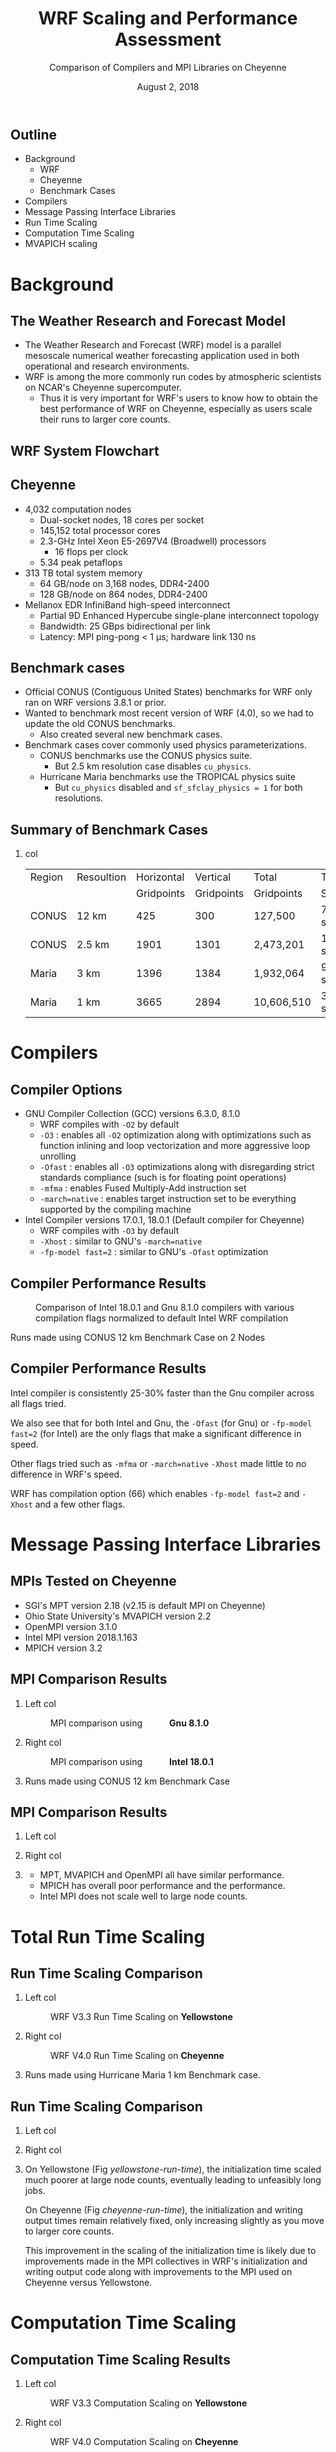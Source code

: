 # -*- org-latex-packages-alist: (("" "lmodern" t) ("" "svg" nil) ("" "caption" nil)); -*-
#+title: WRF Scaling and Performance Assessment
#+subtitle: Comparison of Compilers and MPI Libraries on Cheyenne
#+date: August 2, 2018
#+author: Akira Kyle
#+email: akyle@cmu.edu
#+property: header-args :results raw drawer :exports results :eval never-export
#+options: H:2 toc:nil author:nil
#+latex_header: \author[Kyle]{Akira Kyle\inst{1}, Davide Del Vento \inst{2},
#+latex_header: Brian Vanderwende \inst{2}, Negin Sobhani \inst{2}, Dixit Patel \inst{3}}
#+latex_header: \graphicspath{{./figs/}{./imgs/}{./obipy-resources/}}
#+latex_header: \titlegraphic{\begin{picture}(0,0) \put(320,-125){\makebox(0,0)[rt]{
#+latex_header: \includegraphics[width=0.28\linewidth]{Updated-SIParCS-logo.png}
#+latex_header: \includegraphics[width=0.28\linewidth]{NSF_4-Color_vector_Logo.pdf}}}
#+latex_header: \end{picture}}
#+latex_header: \institute[NCAR]{
#+latex_header: \inst{1}\raisebox{-.4\height}{\includegraphics[width=0.4\linewidth]{CMU_Logo_Horiz_Red.pdf}}\and
#+latex_header: \inst{2}\raisebox{-0.8\height}{\includegraphics[width=0.38\linewidth]{my-ncar-logo.pdf}}\and
#+latex_header: \inst{3}\raisebox{-.7\height}{\includegraphics[width=0.46\linewidth]{boulder-one-line.png}}}
#+latex_header: \renewcommand{\figurename}{Fig.}
#+latex_header: \captionsetup{format=hang}
#+startup: beamer
#+latex_class: beamer
#+beamer_theme: metropolis
# #+beamer_theme: Pittsburgh
# \usecolortheme[snowy]{owl}
# #+beamer_color_theme: owl

#+latex: \addtobeamertemplate{frametitle}{}{
#+latex: \begin{tikzpicture}[remember picture, overlay]
#+latex: \node [shift={(11cm,-0.5cm)}]  at (current page.north west){
#+latex: \includegraphics[height=0.9cm]{my-ncar-logo-white.pdf}
#+latex: };
#+latex: \end{tikzpicture}}

** Outline
- Background
  - WRF
  - Cheyenne
  - Benchmark Cases
- Compilers
- Message Passing Interface Libraries
- Run Time Scaling
- Computation Time Scaling
- MVAPICH scaling

* Background
** The Weather Research and Forecast Model
#+ATTR_BEAMER: :overlay <+->
- The Weather Research and Forecast (WRF) model is a parallel mesoscale
  numerical weather forecasting application used in both operational and
  research environments.
- WRF is among the more commonly run codes by atmospheric scientists on NCAR's
  Cheyenne supercomputer.
  - Thus it is very important for WRF's users to know how to obtain the best
    performance of WRF on Cheyenne, especially as users scale their runs to
    larger core counts.

** WRF System Flowchart
#+ATTR_LATEX: :width 0.8\linewidth
[[./imgs/WRF_flow_chart-ARW_v4.png]]

** Cheyenne
#+ATTR_BEAMER: :overlay <+->
- 4,032 computation nodes
 	- Dual-socket nodes, 18 cores per socket
    - 145,152 total processor cores
  - 2.3-GHz Intel Xeon E5-2697V4 (Broadwell) processors
    - 16 flops per clock
  - 5.34 peak petaflops
- 313 TB total system memory
  - 64 GB/node on 3,168 nodes, DDR4-2400
  - 128 GB/node on 864 nodes, DDR4-2400
- Mellanox EDR InfiniBand high-speed interconnect
  - Partial 9D Enhanced Hypercube single-plane interconnect topology
  - Bandwidth: 25 GBps bidirectional per link
  - Latency: MPI ping-pong < 1 µs; hardware link 130 ns

** Benchmark cases
#+ATTR_BEAMER: :overlay <+->
- Official CONUS (Contiguous United States) benchmarks for WRF
  only ran on WRF versions 3.8.1 or prior.
- Wanted to benchmark most recent version of WRF (4.0), so we had to update the
  old CONUS benchmarks.
  - Also created several new benchmark cases.
- Benchmark cases cover commonly used physics parameterizations.
  - CONUS benchmarks use the CONUS physics suite.
    - But 2.5 km resolution case disables ~cu_physics~.
  - Hurricane Maria benchmarks use the TROPICAL physics suite
    - But ~cu_physics~ disabled and ~sf_sfclay_physics = 1~ for both
      resolutions.

** Summary of Benchmark Cases
*** col
  :PROPERTIES:
  :BEAMER_col: 1.1
  :END:
\footnotesize
#+attr_latex: :align |l||r|r|r|r|r|r|
| Region | Resoultion | Horizontal |   Vertical | Total      | Time    | Run   |
|        |            | Gridpoints | Gridpoints | Gridpoints | Step    | Time  |
|--------+------------+------------+------------+------------+---------+-------|
| CONUS  | 12 km      |        425 |        300 | 127,500    | 72 secs | 6 hrs |
| CONUS  | 2.5 km     |       1901 |       1301 | 2,473,201  | 15 secs | 6 hrs |
| Maria  | 3 km       |       1396 |       1384 | 1,932,064  | 9 secs  | 3 hrs |
| Maria  | 1 km       |       3665 |       2894 | 10,606,510 | 3 secs  | 1 hrs |

* Compilers
** Compiler Options
#+ATTR_BEAMER: :overlay <+->
- GNU Compiler Collection (GCC) versions 6.3.0, 8.1.0
  - WRF compiles with ~-O2~ by default
  - ~-O3~ : enables all ~-O2~ optimization along with optimizations such as
    function inlining and loop vectorization and more aggressive loop unrolling
  - ~-Ofast~ : enables all ~-O3~ optimizations along with disregarding strict
    standards compliance (such is for floating point operations)
  - ~-mfma~ : enables Fused Multiply-Add instruction set
  - ~-march=native~ : enables target instruction set to be everything
    supported by the compiling machine
- Intel Compiler versions 17.0.1, 18.0.1 (Default compiler for Cheyenne)
  - WRF compiles with ~-O3~ by default
  - ~-Xhost~ : similar to GNU's ~-march=native~
  - ~-fp-model fast=2~ : similar to GNU's ~-Ofast~ optimization

** Compiler Performance Results
\setlength{\abovecaptionskip}{-0.1cm}
\vspace{-0.6cm}
#+caption: Comparison of Intel 18.0.1 and Gnu 8.1.0 compilers with various compilation flags normalized to default Intel WRF compilation
#+attr_latex: :width 0.80\linewidth
[[file:./figs/new_conus12km_bar_compiler_fig.svg]]

\footnotesize
\vspace{-0.6cm}
#+begin_center
Runs made using CONUS 12 km Benchmark Case on 2 Nodes
#+end_center

** Compiler Performance Results
\vspace{-0.6cm}
#+attr_latex: :width 0.80\linewidth
[[file:./figs/new_conus12km_bar_compiler_fig.svg]]

\vspace{-0.4cm}
#+begin_overprint
#+BEAMER: \onslide<+>
Intel compiler is consistently 25-30% faster than the Gnu compiler across all
flags tried.

#+BEAMER: \onslide<+>
We also see that for both Intel and Gnu, the ~-Ofast~ (for Gnu) or ~-fp-model
fast=2~ (for Intel) are the only flags that make a significant difference in
speed.

#+BEAMER: \onslide<+>
Other flags tried such as ~-mfma~ or ~-march=native~ ~-Xhost~ made little to no
difference in WRF's speed.

#+BEAMER: \onslide<+>
WRF has compilation option (66) which enables ~-fp-model fast=2~ and ~-Xhost~
and a few other flags.
#+end_overprint

* Message Passing Interface Libraries
** MPIs Tested on Cheyenne
#+ATTR_BEAMER: :overlay <+->
- SGI's MPT version 2.18 (v2.15 is default MPI on Cheyenne)
- Ohio State University's MVAPICH version 2.2
- OpenMPI version 3.1.0
- Intel MPI version 2018.1.163
- MPICH version 3.2

** MPI Comparison Results
*** Left col
  :PROPERTIES:
  :BEAMER_col: 0.56
  :END:
\vspace{-0.2cm}
#+caption: MPI comparison using \hspace{1cm} *Gnu 8.1.0*
#+attr_latex: :width 1.0\linewidth
[[file:./figs/new_conus12km_gnu_mpi.svg]]

*** Right col
  :PROPERTIES:
  :BEAMER_col: 0.56
  :END:
\vspace{-0.2cm}
#+caption: MPI comparison using \hspace{1cm} *Intel 18.0.1*
#+attr_latex: :width 1.0\linewidth
[[file:./figs/new_conus12km_intel_mpi.svg]]

*** 
  :PROPERTIES:
  :ignoreheading:
  :END:
\footnotesize
\vspace{-0.9cm}
#+begin_center
Runs made using CONUS 12 km Benchmark Case
#+end_center

** MPI Comparison Results
*** Left col
  :PROPERTIES:
  :BEAMER_col: 0.56
  :END:
\vspace{-0.095cm}
#+attr_latex: :width 1.0\linewidth
[[file:./figs/new_conus12km_gnu_mpi.svg]]

*** Right col
  :PROPERTIES:
  :BEAMER_col: 0.56
  :END:
\vspace{-0.095cm}
#+attr_latex: :width 1.0\linewidth
[[file:./figs/new_conus12km_intel_mpi.svg]]

*** 
  :PROPERTIES:
  :ignoreheading:
  :END:

\vspace{-0.6cm}
#+ATTR_BEAMER: :overlay <+->
- MPT, MVAPICH and OpenMPI all have similar performance.
- MPICH has overall poor performance and the performance.
- Intel MPI does not scale well to large node counts.

* Total Run Time Scaling
** Run Time Scaling Comparison
*** Left col
  :PROPERTIES:
  :BEAMER_col: 0.53
  :END:
\vspace{-.5cm}
#+caption: WRF V3.3 Run Time Scaling on *Yellowstone*
#+name: yellowstone-run-time
#+attr_latex: :width 1.0\linewidth
[[file:./imgs/timingdav.png]]

*** Right col
  :PROPERTIES:
  :BEAMER_col: 0.55
  :END:
\setlength{\abovecaptionskip}{-0.15cm}
\vspace{-.5cm}
#+caption: WRF V4.0 Run Time Scaling on *Cheyenne*
#+name: cheyenne-run-time
#+attr_latex: :width 1.0\linewidth
[[file:./figs/maria1km_runtime.svg]]

*** 
  :PROPERTIES:
  :ignoreheading:
  :END:
\footnotesize
\vspace{-1.0cm}
#+begin_center
Runs made using Hurricane Maria 1 km Benchmark case.
#+end_center

** Run Time Scaling Comparison
*** Left col
  :PROPERTIES:
  :BEAMER_col: 0.53
  :END:
\vspace{-.785cm}
#+attr_latex: :width 1.0\linewidth
[[file:./imgs/timingdav.png]]

*** Right col
  :PROPERTIES:
  :BEAMER_col: 0.55
  :END:
\vspace{-.395cm}
#+attr_latex: :width 1.0\linewidth
[[file:./figs/maria1km_runtime.svg]]

*** 
  :PROPERTIES:
  :ignoreheading:
  :END:

\vspace{-0.8cm}
#+begin_overprint
#+BEAMER: \onslide<+>
On Yellowstone (Fig [[yellowstone-run-time]]), the initialization time scaled much
poorer at large node counts, eventually leading to unfeasibly long jobs.

#+BEAMER: \onslide<+>
On Cheyenne (Fig [[cheyenne-run-time]]), the initialization and writing output times
remain relatively fixed, only increasing slightly as you move to larger core
counts.

#+BEAMER: \onslide<+>
\small
This improvement in the scaling of the initialization time is likely due to
improvements made in the MPI collectives in WRF's initialization and writing
output code along with improvements to the MPI used on Cheyenne versus
Yellowstone.
#+end_overprint

* Computation Time Scaling
** Computation Time Scaling Results
*** Left col
  :PROPERTIES:
  :BEAMER_col: 0.53
  :END:
\vspace{-0.9cm}
#+caption: WRF V3.3 Computation Scaling on *Yellowstone*
#+name: yellowstone-scaling
#+attr_latex: :width 1.0\linewidth
[[file:./imgs/scalingideppresdav.png]]

*** Right col
  :PROPERTIES:
  :BEAMER_col: 0.58
  :END:
\vspace{-0.9cm}
#+caption: WRF V4.0 Computation \hspace{.5cm} Scaling on *Cheyenne*
#+name: cheyenne-scaling
#+attr_latex: :width 1.0\linewidth
[[file:./figs/cases.svg]]

** Computation Time Scaling Results
*** Left col
  :PROPERTIES:
  :BEAMER_col: 0.53
  :END:
\vspace{-0.47cm}
#+attr_latex: :width 1.0\linewidth
[[file:./imgs/scalingideppresdav.png]]

*** Right col
  :PROPERTIES:
  :BEAMER_col: 0.58
  :END:
\vspace{-0.47cm}
#+attr_latex: :width 1.0\linewidth
[[file:./figs/cases.svg]]

*** 
  :PROPERTIES:
  :ignoreheading:
  :END:

*** 
  :PROPERTIES:
  :BEAMER_col: 1.1
  :END:

\vspace{-0.65cm}
#+begin_overprint
\small
\linespread{1.0}
\setlength{\itemsep}{0cm}
\setlength{\parskip}{0cm}

#+BEAMER: \onslide<+>
Large number of gridpoints per core region:\vspace{-.2cm}
- On both Yellowstone (Fig [[yellowstone-scaling]]) and Cheyenne
  (Fig [[cheyenne-scaling]]) WRF experiences linear *strong scaling*\vspace{-.2cm}
- Increasing number of cores will proportionately decrease
  computation time while the same number of total core-hours will be used for
  computation

#+BEAMER: \onslide<+>
Small number of gridpoints per core region:\vspace{-.2cm}
- On Yellowstone (Fig [[yellowstone-scaling]]), WRF departs from linear strong
  scaling\vspace{-.2cm}
  - Runs in this region would use more core-hours to run the
    same simulation than if they had been run on fewer cores
  - MPI communication dominates the actual time spent in
    computation

#+BEAMER: \onslide<+>
Small number of gridpoints per core region:\vspace{-.2cm}
- On Cheyenne (Fig [[cheyenne-scaling]]), WRF doesn't significantly depart from
  linear strong scaling
  - Likely due to improvements in WRF's MPI code along and a better network
    interconnect on Cheyenne than Yellowstone

#+BEAMER: \onslide<+>
Starting with V4.0, WRF refuses to run with a minimum patch size of less than 10
grid points in either direction
- Prevents users from running with fewer than 100 gridpoints per core where WRF
  computation would be very MPI bound

#+BEAMER: \onslide<+>
Cheyenne has ~1.78 GB of memory/core which is ~12% less than
Yellowstone\vspace{-.2cm}
- Runs with too many gridpoints/node will run out of memory and be
  killed\vspace{-.2cm}
- Typically the max gridpoints/node that will fit into memory the is between
  10^5 and 10^6 total gridpoints but it depends on the physics parameterizations

#+BEAMER: \onslide<+>
Runs in the very large gridpoints per core region on Cheyenne (Fig
[[cheyenne-scaling]]) used the 128 GB memory nodes and/or undersubscribed the cores
on each node\vspace{-.2cm}
- This causes the small bump in speed observed starting around 10^5
  gridpoints/core\vspace{-.2cm}
- Undersubscribing cores is an inefficient use of a user's core-hour allocation
#+end_overprint


* MVAPICH Scaling
** MVAPICH Runtime Options
#+ATTR_BEAMER: :overlay <+->
- Interested in MVAPICH as a potential default MPI for the next NCAR
  supercomputing system
- MVAPICH developed for InfiniBand networks
- Tried setting some runtime environment variables:
  - BIND
    - ~MV2_CPU_BINDING_POLICY=hybrid~
    - ~MV2_HYBRID_BINDING_POLICY=bunch~
  - HW
    - ~MV2_USE_MCAST=1~
    - ~MV2_ENABLE_SHARP=1~

** MVAPICH Scaling Results
*** col
  :PROPERTIES:
  :BEAMER_col: 1.1
  :END:
#+caption: MVAPICH CONUS 12 km Init and Write Scaling
#+attr_latex: :width 1.0\linewidth
[[file:./figs/mvapich-io-new_conus12km.svg]]

** MVAPICH Scaling Results
*** col
  :PROPERTIES:
  :BEAMER_col: 1.1
  :END:
#+caption: MVAPICH Maria 3km Init and Write Scaling
#+attr_latex: :width 1.0\linewidth
[[file:./figs/mvapich-io-maria3km.svg]]

* Conclusion
** Summary

#+ATTR_BEAMER: :overlay <+->
- Intel compiler consistently faster than Gnu compiler
  - Users should use ~-fp-model fast=2~ or ~-Ofast~ for a modest performance
    increase
- MPT, OpenMPI, and MVAPICH show similar performance while Intel MPI and MPICH
  have poorer performance
- WRF's initialization and writing time show improvements compared to previous
  results on Yellowstone with a previous WRF version due to better MPI
  collectives.
- WRF V4.0 scales well across entire run-able region
  - Will run out of memory on runs with too many of gridpoints per core
  - WRF will prevent runs with too few of gridpoints per core

** Acknowledgments
- Mentors
  - Davide Del Vento
  - Brian Vanderwende
  - Alessandro Fanfarillo
  - Negin Sobhani
- Project Partner
  - Dixit Patel
- The SIParCS Program and Admins
  - Rich Loft
  - AJ Lauer
  - Jenna Preston
  - Eliott Foust
  - Valerie Sloan
  - Shilo Hall
** Project Git Repository
All the results presented here along with the benchmarking scripts, WRF
namelists, analysis code, and more can be found in the git repository for this
project:

[[https://github.com/akirakyle/WRF_benchmarks]]

